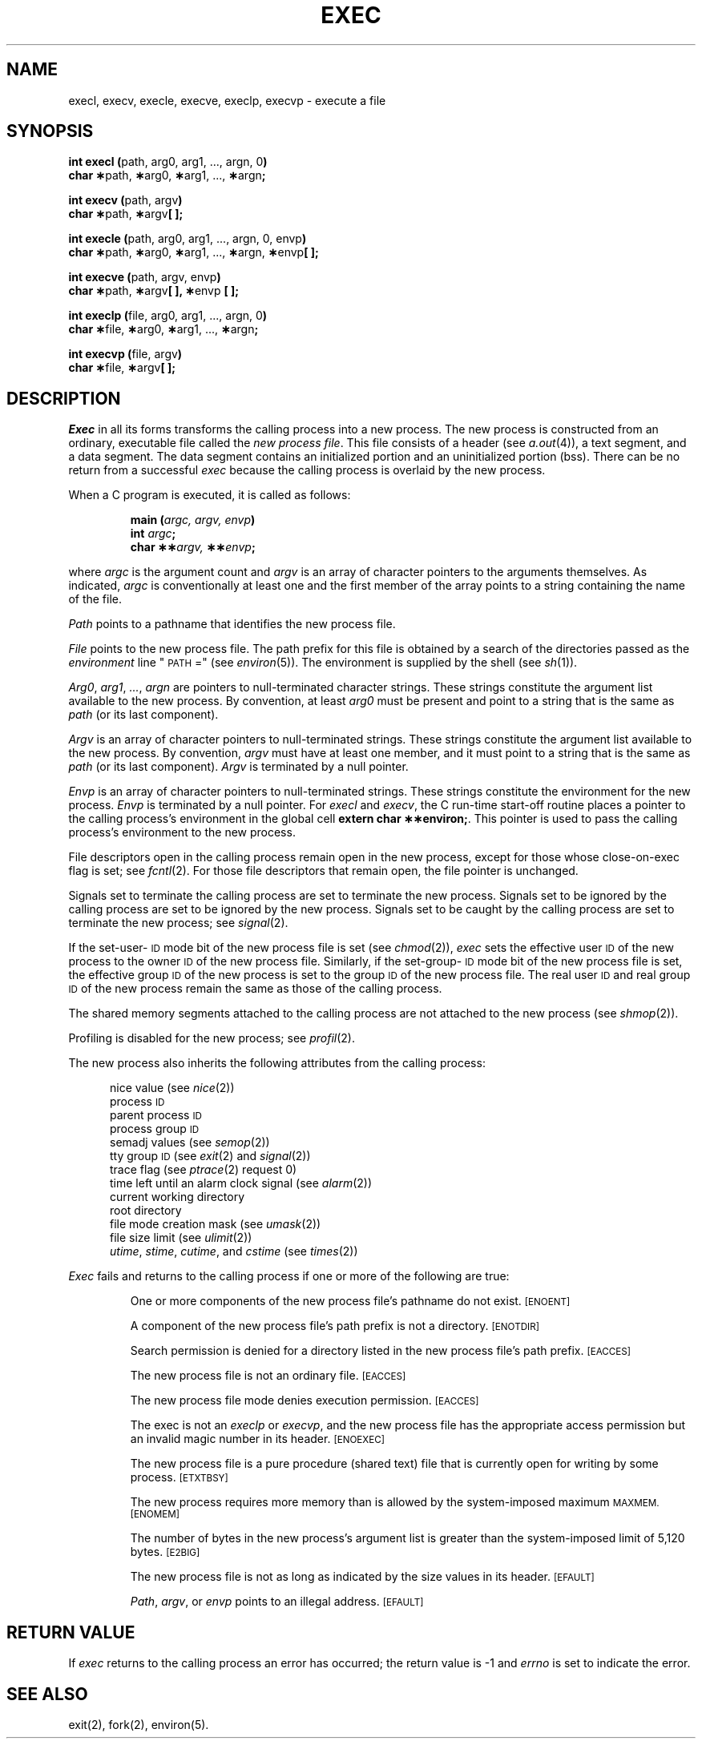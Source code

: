 .TH EXEC 2 
.SH NAME
execl, execv, execle, execve, execlp, execvp \- execute a file
.SH SYNOPSIS
.BR "int execl (" "path, arg0, arg1, ..., argn, 0" ")"
.br
.BR "char \(**" "path," " \(**" "arg0," " \(**" "arg1, ...,"
.BR " \(**" "argn" ";"
.PP
.BR "int execv (" "path, argv" )
.br
.BR "char \(**" "path," " \(**" "argv" "[ ];"
.PP
.BR "int execle (" "path, arg0, arg1, ..., argn, 0, envp" ")"
.br
.BR "char \(**" "path," " \(**" "arg0," " \(**" "arg1, ...,"
.BR " \(**" "argn," " \(**" "envp" "[ ];"
.PP
.BR "int execve (" "path, argv, envp" )
.br
.BR "char \(**" "path," " \(**" "argv" "[ ], \(**" "envp"
.B "[ ];"
.PP
.BR "int execlp (" "file, arg0, arg1, ..., argn, 0" ")"
.br
.BR "char \(**" "file," " \(**" "arg0," " \(**" "arg1, ...,"
.BR " \(**" "argn" ";"
.PP
.BR "int execvp (" "file, argv" ")"
.br
.BR "char \(**" "file," " \(**" "argv" "[ ];"
.SH DESCRIPTION
.I Exec\^
in all its forms transforms the calling process into a new process.
The new process is constructed from an ordinary, executable file called the
.IR "new process file" .
This file consists of a header (see
.IR a.out (4)),
a text segment, and a data segment.
The data segment contains an initialized portion and an uninitialized
portion (bss).
There can be no return from a successful 
.I exec\^
because the calling process is overlaid by the new process.
.PP
When a C program is executed, it is called as follows:
.PP
.RS
.nf
.BI "main (" "argc, argv, envp" ")"
.BI "int" " argc" ";"
.BI "char \(**\(**" "argv," " \(**\(**" "envp" ";"
.fi
.RE
.PP
where
.I argc
is the argument count and
.I argv
is an array of character pointers to the arguments themselves.
As indicated,
.I argc
is conventionally at least one and the first member of the array
points to a string containing the name of the file.
.PP
.I Path\^
points to a pathname that identifies the new process file.
.PP
.I File\^
points to the new process file.
The path prefix for this file is obtained by a search of the directories
passed as the
.I environment\^
line "\s-1PATH\s+1 ="
(see
.IR environ (5)).
The environment
is supplied by the shell (see
.IR sh (1)).
.PP
.IR Arg0 ", " arg1 ", " ... ,
.I argn\^
are pointers to null-terminated character strings.
These strings constitute the argument list available to the new process.
By convention, at least
.I arg0\^
must be present and point to a string that is the same as
.I path\^
(or its last component).
.PP
.I Argv\^
is an array of character pointers to null-terminated strings.
These strings constitute the argument list available to the new process.
By convention,
.I argv\^
must have at least one member, and it must point to a string that is the same as
.IR path\^
(or its last component).
.I Argv\^
is terminated by a null pointer.
.PP
.I Envp\^
is an array of character pointers to null-terminated strings.
These strings constitute the environment
for the new process.
.I Envp\^
is terminated by a null pointer.
For
.I execl\^
and
.IR execv ,
the C run-time start-off routine places a pointer to the calling process's
environment in the global cell
.BR "extern char \(**\(**environ;" .
This pointer is used to pass the calling process's environment to the new process.
.PP
File descriptors open in the calling process remain open in the new process,
except for those whose
\%close-on-exec 
flag is set; see 
.IR fcntl (2).
For those file descriptors that remain open, the file pointer is unchanged.
.PP
Signals set to terminate the calling process are set to terminate the
new process.
Signals set to be ignored by the calling process are set to be
ignored by the new process.
Signals set to be caught by the calling process are set to terminate
the new process; see 
.IR signal (2).
.PP
If the set-user-\s-1ID\s+1
mode bit of the new process file is set
(see 
.IR chmod (2)),
.I exec\^
sets the effective user
.SM ID
of the new process to the owner
.SM ID
of the new process file.
Similarly, if the set-group-\s-1ID\s+1 mode bit of the
new process file is set, the effective group
.SM ID
of the new process
is set to the group
.SM ID
of the new process file.
The real user
.SM ID
and real group 
.SM ID
of the new process remain the same as those of the calling process.
.PP
The shared memory segments attached to the calling process are not 
attached to the new process (see
.IR shmop (2)).
.PP
Profiling is disabled for the new process; see
.IR profil (2).
.PP 
The new process also inherits the following attributes from the calling process:
.PP
.PD 0
.RS 0.5i
.PP
nice value (see 
.IR nice (2))
.PP
process
.SM ID
.PP
parent process
.SM ID
.PP
process group
.SM ID
.PP
semadj values (see
.IR semop (2))
.PP
tty group
.SM ID
(see 
.IR exit (2)
and
.IR signal (2))
.PP
trace flag (see
.IR ptrace "(2) request 0)"
.PP
time left until an alarm clock signal (see 
.IR alarm (2))
.PP
current working directory
.PP
root directory
.PP
file mode creation mask (see
.IR umask (2))
.PP
file size limit (see 
.IR ulimit (2))
.PP
.IR utime ,
.IR stime ,
.IR cutime ,
and
.I cstime\^
(see 
.IR times (2))
.RE
.PD
.PP
.I Exec\^
fails and returns to the calling process if one or more of the
following are true:
.IP
One or more components of the new process file's pathname do not exist.
.SM
\%[ENOENT]
.IP
A component of the new process file's path prefix is not a directory.
.SM
\%[ENOTDIR]
.IP
Search permission is denied for a directory listed in the new process file's
path prefix.
.SM
\%[EACCES]
.IP
The new process file is not an ordinary file.
.SM
\%[EACCES]
.IP
The new process file mode denies execution permission.
.SM
\%[EACCES]
.IP
The exec is not an
.I execlp\^
or
.IR execvp\^ ,
and the new process file has the appropriate access permission
but an invalid magic number in its header.
.SM
\%[ENOEXEC]
.IP
The new process file is a pure procedure (shared text) file that is
currently open for writing by some process.
.SM
\%[ETXTBSY]
.IP
The new process requires more memory than is allowed by the system-imposed
maximum
.SM MAXMEM.
.SM
\%[ENOMEM]
.IP
The number of bytes in the new process's argument list is greater than the
system-imposed limit of 5,120 bytes.
.SM
\%[E2BIG]
.IP
The new process file is not as long as indicated by the size values in its
header.
.SM
\%[EFAULT]
.IP
.IR Path ,
.IR argv ,
or
.I envp\^
points to an illegal address.
.SM
\%[EFAULT]
.SH RETURN VALUE
If 
.I exec\^
returns to the calling process an error has occurred; the return value
is \-1 and 
.I errno\^
is set to indicate the error.
.SH "SEE ALSO"
exit(2), fork(2), environ(5).
.\"	@(#)exec.2	1.6	
